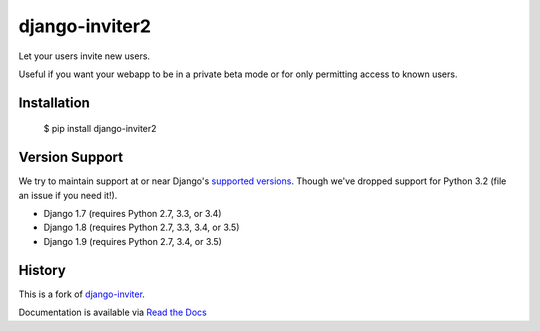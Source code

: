 ===============
django-inviter2
===============

.. image:: https://travis-ci.org/mjschultz/django-inviter2.svg?branch=master
    :target: https://travis-ci.org/mjschultz/django-inviter2
    :alt: Build status

.. image:: https://coveralls.io/repos/mjschultz/django-inviter2/badge.png?branch=master
    :target: https://coveralls.io/r/mjschultz/django-inviter2?branch=master
    :alt: Coverage status

Let your users invite new users.

Useful if you want your webapp to be in a private beta mode or for only permitting access to known users.

Installation
============

    $ pip install django-inviter2

Version Support
===============

We try to maintain support at or near Django's `supported versions`_.
Though we've dropped support for Python 3.2 (file an issue if you need it!).

- Django 1.7 (requires Python 2.7, 3.3, or 3.4)
- Django 1.8 (requires Python 2.7, 3.3, 3.4, or 3.5)
- Django 1.9 (requires Python 2.7, 3.4, or 3.5)

.. _supported versions: https://www.djangoproject.com/download/

History
=======

This is a fork of django-inviter_.

.. _django-inviter: http://www.caffeinehit.com/work/code/django-inviter


Documentation is available via `Read the Docs`_

.. _Read the Docs: http://django-inviter2.readthedocs.org/
